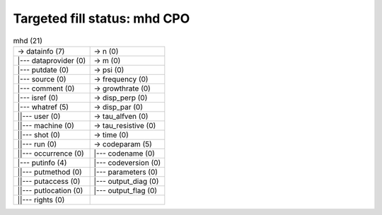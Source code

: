 .. _linear_MHD_mhd_cpo_fill:

Targeted fill status: mhd CPO
-----------------------------

.. table:: mhd (21)

   +-----------------------------------+-----------------------------------+
   | -> datainfo (7)                   | -> n (0)                          |
   +-----------------------------------+-----------------------------------+
   | \|--- dataprovider (0)            | -> m (0)                          |
   +-----------------------------------+-----------------------------------+
   | \|--- putdate (0)                 | -> psi (0)                        |
   +-----------------------------------+-----------------------------------+
   | \|--- source (0)                  | -> frequency (0)                  |
   +-----------------------------------+-----------------------------------+
   | \|--- comment (0)                 | -> growthrate (0)                 |
   +-----------------------------------+-----------------------------------+
   | \|--- isref (0)                   | -> disp_perp (0)                  |
   +-----------------------------------+-----------------------------------+
   | \|--- whatref (5)                 | -> disp_par (0)                   |
   +-----------------------------------+-----------------------------------+
   | \||--- user (0)                   | -> tau_alfven (0)                 |
   +-----------------------------------+-----------------------------------+
   | \||--- machine (0)                | -> tau_resistive (0)              |
   +-----------------------------------+-----------------------------------+
   | \||--- shot (0)                   | -> time (0)                       |
   +-----------------------------------+-----------------------------------+
   | \||--- run (0)                    | -> codeparam (5)                  |
   +-----------------------------------+-----------------------------------+
   | \||--- occurrence (0)             | \|--- codename (0)                |
   +-----------------------------------+-----------------------------------+
   | \|--- putinfo (4)                 | \|--- codeversion (0)             |
   +-----------------------------------+-----------------------------------+
   | \||--- putmethod (0)              | \|--- parameters (0)              |
   +-----------------------------------+-----------------------------------+
   | \||--- putaccess (0)              | \|--- output_diag (0)             |
   +-----------------------------------+-----------------------------------+
   | \||--- putlocation (0)            | \|--- output_flag (0)             |
   +-----------------------------------+-----------------------------------+
   | \||--- rights (0)                 |                                   |
   +-----------------------------------+-----------------------------------+

